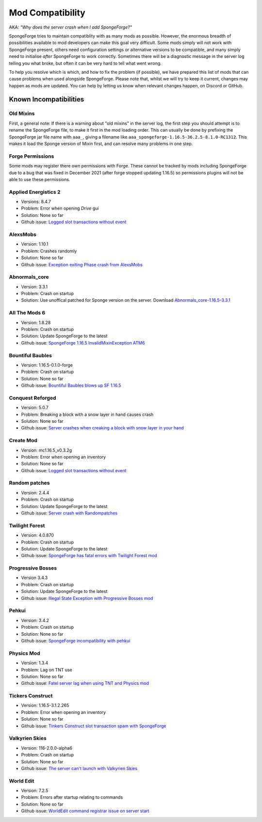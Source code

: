 =================
Mod Compatibility
=================

AKA: *"Why does the server crash when I add SpongeForge?"*

SpongeForge tries to maintain compatiblity with as many mods as possible. However, the enormous breadth of possibilities
available to mod developers can make this goal very difficult. Some mods simply will not work with SpongeForge present,
others need configuration settings or alternative versions to be compatible, and many simply need to initialise *after*
SpongeForge to work correctly. Sometimes there will be a diagnostic message in the server log telling you what broke,
but often it can be very hard to tell what went wrong.

To help you resolve which is which, and how to fix the problem (if possible), we have prepared this list of mods that
can cause problems when used alongside SpongeForge. Please note that, whilst we will try to keep it current, changes may
happen as mods are updated. You can help by letting us know when relevant changes happen, on Discord or GitHub.

Known Incompatibilities
=======================

Old Mixins
~~~~~~~~~~

First, a general note: If there is a warning about "old mixins" in the server log, the first step you should attempt is
to rename the SpongeForge file, to make it first in the mod loading order. This can usually be done by prefixing the
SpongeForge jar file name with ``aaa_``, giving a filename like ``aaa_spongeforge-1.16.5-36.2.5-8.1.0-RC1312``. 
This makes it load the Sponge version of Mixin first, and can resolve many problems in one step.

Forge Permissions
~~~~~~~~~~~~~~~~~

Some mods may register there own permissions with Forge. These cannot be tracked by mods including SpongeForge due to a 
bug that was fixed in December 2021 (after forge stopped updating 1.16.5) so permissions plugins will not be able to use
these permissions.

Applied Energistics 2
~~~~~~~~~~~~~~~~~~~~~

- Versions: 8.4.7
- Problem: Error when opening `Drive` gui
- Solution: None so far
- Github issue: `Logged slot transactions without event <https://github.com/SpongePowered/Sponge/issues/3680>`_

AlexsMobs
~~~~~~~~~

- Version: 1.10.1
- Problem: Crashes randomly
- Solution: None so far
- Github issue: `Exception exiting Phase crash from AlexsMobs <https://github.com/SpongePowered/Sponge/issues/3535>`_

Abnormals_core
~~~~~~~~~~~~~~

- Version: 3.3.1
- Problem: Crash on startup
- Solution: Use unoffical patched for Sponge version on the server. Download `Abnormals_core-1.16.5-3.3.1 <https://cdn.discordapp.com/attachments/406987481825804290/949798054117122058/abnormals_core-1.16.5-3.3.1.jar>`_

All The Mods 6
~~~~~~~~~~~~~~

- Version: 1.8.28
- Problem: Crash on startup
- Solution: Update SpongeForge to the latest
- Github issue: `SpongeForge 1.16.5 InvalidMixinException ATM6 <https://github.com/SpongePowered/Sponge/issues/3647>`_

Bountiful Baubles
~~~~~~~~~~~~~~~~~

- Version: 1.16.5-0.1.0-forge
- Problem: Crash on startup
- Solution: None so far
- Github issue: `Bountiful Baubles blows up SF 1.16.5 <https://github.com/SpongePowered/Sponge/issues/3646>`_

Conquest Reforged
~~~~~~~~~~~~~~~~~

- Version: 5.0.7
- Problem: Breaking a block with a snow layer in hand causes crash
- Solution: None so far
- Github issue: `Server crashes when creaking a block with snow layer in your hand <https://github.com/SpongePowered/Sponge/issues/3621>`_

Create Mod
~~~~~~~~~~

- Version: mc1.16.5_v0.3.2g
- Problem: Error when opening an inventory
- Solution: None so far
- Github issue: `Logged slot transactions without event <https://github.com/SpongePowered/Sponge/issues/3680>`_

Random patches
~~~~~~~~~~~~~~

- Version: 2.4.4
- Problem: Crash on startup
- Solution: Update SpongeForge to the latest
- Github issue: `Server crash with Randompatches <https://github.com/SpongePowered/Sponge/issues/3589>`_

Twilight Forest
~~~~~~~~~~~~~~~

- Version: 4.0.870
- Problem: Crash on startup
- Solution: Update SpongeForge to the latest
- Github issue: `SpongeForge has fatal errors with Twilight Forest mod <https://github.com/SpongePowered/Sponge/issues/3574>`_

Progressive Bosses
~~~~~~~~~~~~~~~~~~

- Version 3.4.3
- Problem: Crash on startup
- Solution: Update SpongeForge to the latest
- Github issue: `Illegal State Exception with Progressive Bosses mod <https://github.com/SpongePowered/Sponge/issues/3714>`_

Pehkui
~~~~~~

- Version: 3.4.2
- Problem: Crash on startup
- Solution: None so far
- Github issue: `SpongeForge incompatibility with pehkui <https://github.com/SpongePowered/Sponge/issues/3829>`_

Physics Mod
~~~~~~~~~~~

- Version: 1.3.4
- Problem: Lag on TNT use 
- Solution: None so far
- Github issue: `Fatel server lag when using TNT and Physics mod <https://github.com/SpongePowered/Sponge/issues/3517>`_

Tickers Construct
~~~~~~~~~~~~~~~~~

- Version: 1.16.5-3.1.2.265
- Problem: Error when opening an inventory
- Solution: None so far
- Github issue: `Tinkers Construct slot transaction spam with SpongeForge <https://github.com/SpongePowered/Sponge/issues/3527>`_

Valkyrien Skies
~~~~~~~~~~~~~~~

- Version: 116-2.0.0-alpha6
- Problem: Crash on startup
- Solution: None so far
- Github issue: `The server can't launch with Valkyrien Skies <https://github.com/SpongePowered/Sponge/issues/3809>`_

World Edit
~~~~~~~~~~

- Version: 7.2.5
- Problem: Errors after startup relating to commands
- Solution: None so far
- Github issue: `WorldEdit command registrar issue on server start <https://github.com/SpongePowered/Sponge/issues/3540>`_